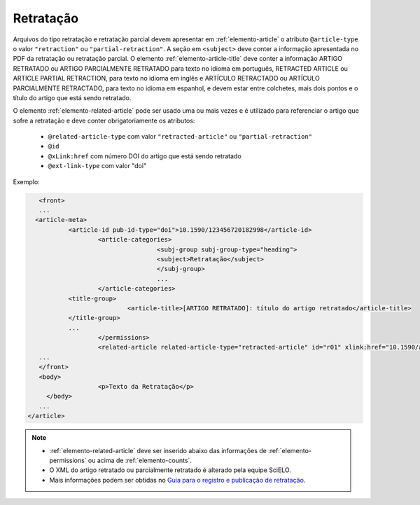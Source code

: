 ﻿.. _retratacao:

Retratação
==========

Arquivos do tipo retratação e retratação parcial devem apresentar em :ref:`elemento-article` o atributo ``@article-type`` o valor ``"retraction"`` ou ``"partial-retraction"``. A seção em ``<subject>`` deve conter a informação apresentada no PDF da retratação ou retratação parcial. O elemento :ref:`elemento-article-title` deve conter a informação ARTIGO RETRATADO ou ARTIGO PARCIALMENTE RETRATADO para texto no idioma em português, RETRACTED ARTICLE ou ARTICLE PARTIAL RETRACTION, para texto no idioma em inglês e ARTÍCULO RETRACTADO ou ARTÍCULO PARCIALMENTE RETRACTADO, para texto no idioma em espanhol, e devem estar entre colchetes, mais dois pontos e o título do artigo que está sendo retratado.

O elemento :ref:`elemento-related-article` pode ser usado uma ou mais vezes e é utilizado para referenciar o artigo que sofre a retratação e deve conter obrigatoriamente os atributos:

 * ``@related-article-type`` com valor ``"retracted-article"`` ou ``"partial-retraction"``
 * ``@id``
 * ``@xLink:href`` com número DOI do artigo que está sendo retratado
 * ``@ext-link-type`` com valor "doi"
 

Exemplo:
 
.. code-block:: xml


     	<front>
        ...
       <article-meta>
            	<article-id pub-id-type="doi">10.1590/123456720182998</article-id>
            		<article-categories>
                			<subj-group subj-group-type="heading">
                    			<subject>Retratação</subject>
                			</subj-group>
                			...
            		</article-categories>
            	<title-group>
                		<article-title>[ARTIGO RETRATADO]: título do artigo retratado</article-title>
            	</title-group>
            	...
         	 	</permissions>
            		<related-article related-article-type="retracted-article" id="r01" xlink:href="10.1590/a9012345620172123" ext-link-type="doi"/>
     	...
     	</front>
     	<body>
         		<p>Texto da Retratação</p>
          </body>
     	...
     </article>
 
 
.. note:: 
 * :ref:`elemento-related-article` deve ser inserido abaixo das informações de :ref:`elemento-permissions` ou acima de :ref:`elemento-counts`.
 * O XML do artigo retratado ou parcialmente retratado é alterado pela equipe SciELO. 
 * Mais informações podem ser obtidas no `Guia para o registro e publicação de retratação <https://wp.scielo.org/wp-content/uploads/guia_retratacao.pdf>`_.


